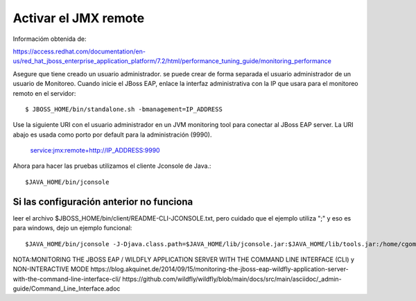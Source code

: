 Activar el JMX remote
======================

Informacióm obtenida de:

https://access.redhat.com/documentation/en-us/red_hat_jboss_enterprise_application_platform/7.2/html/performance_tuning_guide/monitoring_performance

Asegure que tiene creado un usuario administrador. se puede crear de forma separada el usuario administrador de un usuario de Monitoreo.
Cuando inicie el JBoss EAP, enlace la interfaz administrativa con la IP que usara para el monitoreo remoto en el servidor::

	$ JBOSS_HOME/bin/standalone.sh -bmanagement=IP_ADDRESS

Use la siguiente URI con el usuario administrador en un JVM monitoring tool para conectar al JBoss EAP server. La URI abajo es usada como porto por default para la administración (9990).

	service:jmx:remote+http://IP_ADDRESS:9990


Ahora para hacer las pruebas utilizamos el cliente Jconsole de Java.::

	$JAVA_HOME/bin/jconsole

Si las configuración anterior no funciona
+++++++++++++++++++++++++++++++++++++++++++

leer el archivo $JBOSS_HOME/bin/client/README-CLI-JCONSOLE.txt, pero cuidado que el ejemplo utiliza ";" y eso es para windows, dejo un ejemplo funcional::


	$JAVA_HOME/bin/jconsole -J-Djava.class.path=$JAVA_HOME/lib/jconsole.jar:$JAVA_HOME/lib/tools.jar:/home/cgomeznt/jboss-client.jar



NOTA:MONITORING THE JBOSS EAP / WILDFLY APPLICATION SERVER WITH THE COMMAND LINE INTERFACE (CLI) y NON-INTERACTIVE MODE
https://blog.akquinet.de/2014/09/15/monitoring-the-jboss-eap-wildfly-application-server-with-the-command-line-interface-cli/
https://github.com/wildfly/wildfly/blob/main/docs/src/main/asciidoc/_admin-guide/Command_Line_Interface.adoc
